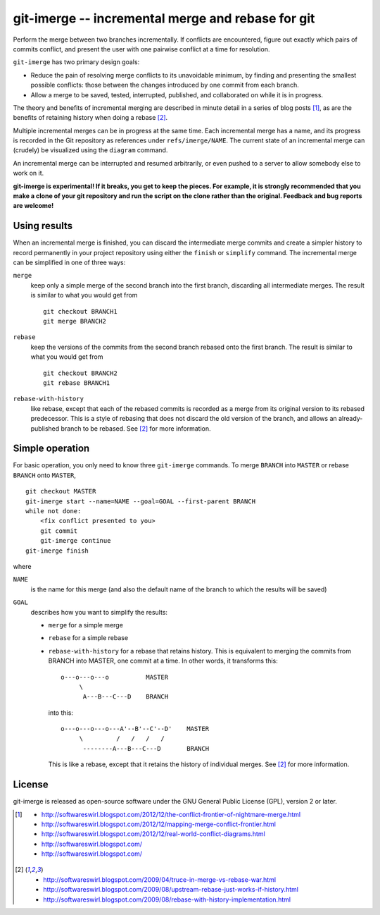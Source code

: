 ==================================================
git-imerge -- incremental merge and rebase for git
==================================================

Perform the merge between two branches incrementally.  If conflicts
are encountered, figure out exactly which pairs of commits conflict,
and present the user with one pairwise conflict at a time for
resolution.

``git-imerge`` has two primary design goals:

* Reduce the pain of resolving merge conflicts to its unavoidable
  minimum, by finding and presenting the smallest possible conflicts:
  those between the changes introduced by one commit from each branch.

* Allow a merge to be saved, tested, interrupted, published, and
  collaborated on while it is in progress.

The theory and benefits of incremental merging are described in minute
detail in a series of blog posts [1]_, as are the benefits of
retaining history when doing a rebase [2]_.

Multiple incremental merges can be in progress at the same time.  Each
incremental merge has a name, and its progress is recorded in the Git
repository as references under ``refs/imerge/NAME``.  The current
state of an incremental merge can (crudely) be visualized using the
``diagram`` command.

An incremental merge can be interrupted and resumed arbitrarily, or
even pushed to a server to allow somebody else to work on it.

**git-imerge is experimental!  If it breaks, you get to keep the
pieces.  For example, it is strongly recommended that you make a clone
of your git repository and run the script on the clone rather than the
original.  Feedback and bug reports are welcome!**


Using results
=============

When an incremental merge is finished, you can discard the
intermediate merge commits and create a simpler history to record
permanently in your project repository using either the ``finish`` or
``simplify`` command.  The incremental merge can be simplified in one
of three ways:

``merge``
    keep only a simple merge of the second branch into the first
    branch, discarding all intermediate merges.  The result is similar
    to what you would get from ::

        git checkout BRANCH1
        git merge BRANCH2

``rebase``
    keep the versions of the commits from the second branch rebased
    onto the first branch.  The result is similar to what you would
    get from ::

        git checkout BRANCH2
        git rebase BRANCH1

``rebase-with-history``
    like rebase, except that each of the rebased commits is recorded
    as a merge from its original version to its rebased predecessor.
    This is a style of rebasing that does not discard the old version
    of the branch, and allows an already-published branch to be
    rebased.  See [2]_ for more information.


Simple operation
================

For basic operation, you only need to know three ``git-imerge``
commands.  To merge ``BRANCH`` into ``MASTER`` or rebase ``BRANCH``
onto ``MASTER``, ::

    git checkout MASTER
    git-imerge start --name=NAME --goal=GOAL --first-parent BRANCH
    while not done:
        <fix conflict presented to you>
        git commit
        git-imerge continue
    git-imerge finish

where

``NAME``
    is the name for this merge (and also the default name of the
    branch to which the results will be saved)

``GOAL``
    describes how you want to simplify the results:

    * ``merge`` for a simple merge

    * ``rebase`` for a simple rebase

    * ``rebase-with-history`` for a rebase that retains history.  This
      is equivalent to merging the commits from BRANCH into MASTER, one
      commit at a time. In other words, it transforms this::

          o---o---o---o          MASTER
               \
                A---B---C---D    BRANCH

      into this::

          o---o---o---o---A'--B'--C'--D'    MASTER
               \         /   /   /   /
                --------A---B---C---D       BRANCH

      This is like a rebase, except that it retains the history of
      individual merges.  See [2]_ for more information.


License
=======

git-imerge is released as open-source software under the GNU General
Public License (GPL), version 2 or later.


.. [1]
   * http://softwareswirl.blogspot.com/2012/12/the-conflict-frontier-of-nightmare-merge.html
   * http://softwareswirl.blogspot.com/2012/12/mapping-merge-conflict-frontier.html
   * http://softwareswirl.blogspot.com/2012/12/real-world-conflict-diagrams.html
   * http://softwareswirl.blogspot.com/
   * http://softwareswirl.blogspot.com/
.. [2]
   * http://softwareswirl.blogspot.com/2009/04/truce-in-merge-vs-rebase-war.html
   * http://softwareswirl.blogspot.com/2009/08/upstream-rebase-just-works-if-history.html
   * http://softwareswirl.blogspot.com/2009/08/rebase-with-history-implementation.html


